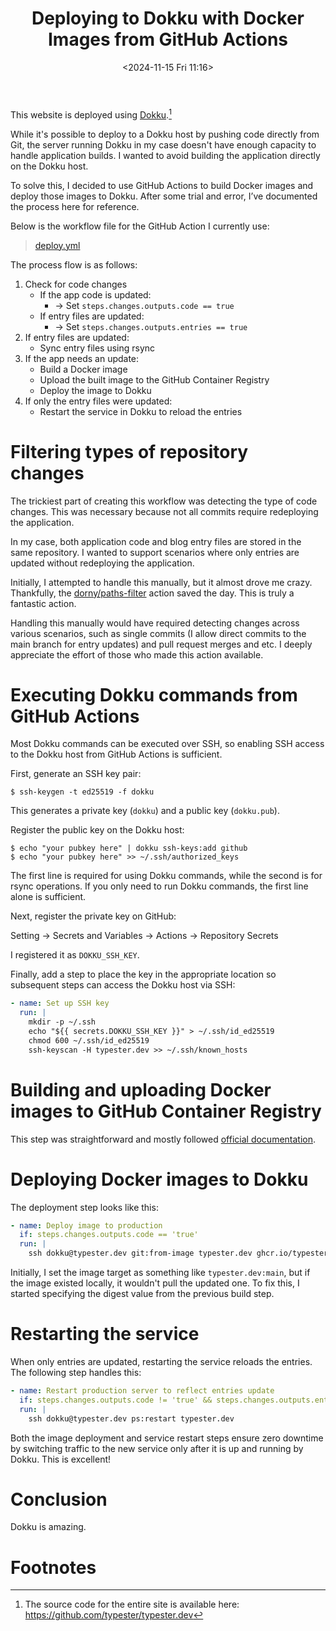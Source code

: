 #+TITLE: Deploying to Dokku with Docker Images from GitHub Actions
#+DATE: <2024-11-15 Fri 11:16>
#+TZ: -0800 (PST)
#+TAGS: web github dokku docker
#+EID: d9a4d333-42cb-41af-b71a-309b0588feb9

This website is deployed using [[https://dokku.com/][Dokku]].[fn:1]

While it's possible to deploy to a Dokku host by pushing code directly from Git, the server running Dokku in my case doesn't have enough capacity to handle application builds. I wanted to avoid building the application directly on the Dokku host.

To solve this, I decided to use GitHub Actions to build Docker images and deploy those images to Dokku. After some trial and error, I’ve documented the process here for reference.

Below is the workflow file for the GitHub Action I currently use:

#+begin_quote
[[https://github.com/typester/typester.dev/blob/main/.github/workflows/deploy.yml][deploy.yml]]
#+end_quote

The process flow is as follows:

1. Check for code changes
   - If the app code is updated:
     - -> Set ~steps.changes.outputs.code == true~
   - If entry files are updated:
     - -> Set ~steps.changes.outputs.entries == true~
2. If entry files are updated:
   - Sync entry files using rsync
3. If the app needs an update:
   - Build a Docker image
   - Upload the built image to the GitHub Container Registry
   - Deploy the image to Dokku
4. If only the entry files were updated:
   - Restart the service in Dokku to reload the entries

* Filtering types of repository changes

The trickiest part of creating this workflow was detecting the type of code changes. This was necessary because not all commits require redeploying the application.

In my case, both application code and blog entry files are stored in the same repository. I wanted to support scenarios where only entries are updated without redeploying the application.

Initially, I attempted to handle this manually, but it almost drove me crazy. Thankfully, the [[https://github.com/dorny/paths-filter][dorny/paths-filter]] action saved the day. This is truly a fantastic action.

Handling this manually would have required detecting changes across various scenarios, such as single commits (I allow direct commits to the main branch for entry updates) and pull request merges and etc. I deeply appreciate the effort of those who made this action available.

* Executing Dokku commands from GitHub Actions

Most Dokku commands can be executed over SSH, so enabling SSH access to the Dokku host from GitHub Actions is sufficient.

First, generate an SSH key pair:

#+begin_src shell
  $ ssh-keygen -t ed25519 -f dokku
#+end_src

This generates a private key (=dokku=) and a public key (=dokku.pub=).

Register the public key on the Dokku host:

#+begin_src shell
  $ echo "your pubkey here" | dokku ssh-keys:add github
  $ echo "your pubkey here" >> ~/.ssh/authorized_keys
#+end_src

The first line is required for using Dokku commands, while the second is for rsync operations. If you only need to run Dokku commands, the first line alone is sufficient.

Next, register the private key on GitHub:

#+begin_export html
<section class="image">
  <div>
    <a data-flickr-embed="true" href="https://www.flickr.com/photos/typester/54142543399/in/datetaken-public/" title="screenshot_20241115-120846"><img src="https://live.staticflickr.com/65535/54142543399_51d9017904_h.jpg" width="1600" height="305" alt="screenshot_20241115-120846"/></a><script async src="//embedr.flickr.com/assets/client-code.js" charset="utf-8"></script>
    <p>Setting -> Secrets and Variables -> Actions -> Repository Secrets</p>
  </div>
</section>
#+end_export

I registered it as =DOKKU_SSH_KEY=.

Finally, add a step to place the key in the appropriate location so subsequent steps can access the Dokku host via SSH:

#+begin_src yaml
  - name: Set up SSH key
    run: |
      mkdir -p ~/.ssh
      echo "${{ secrets.DOKKU_SSH_KEY }}" > ~/.ssh/id_ed25519
      chmod 600 ~/.ssh/id_ed25519
      ssh-keyscan -H typester.dev >> ~/.ssh/known_hosts
#+end_src

* Building and uploading Docker images to GitHub Container Registry

This step was straightforward and mostly followed [[https://docs.github.com/en/actions/use-cases-and-examples/publishing-packages/publishing-docker-images#publishing-images-to-github-packages][official documentation]].

* Deploying Docker images to Dokku

The deployment step looks like this:

#+begin_src yaml
  - name: Deploy image to production
    if: steps.changes.outputs.code == 'true'
    run: |
      ssh dokku@typester.dev git:from-image typester.dev ghcr.io/typester/typester.dev@${{ steps.push.outputs.digest }}
#+end_src

Initially, I set the image target as something like =typester.dev:main=, but if the image existed locally, it wouldn't pull the updated one. To fix this, I started specifying the digest value from the previous build step.

* Restarting the service

When only entries are updated, restarting the service reloads the entries. The following step handles this:

#+begin_src yaml
  - name: Restart production server to reflect entries update
    if: steps.changes.outputs.code != 'true' && steps.changes.outputs.entries == 'true'
    run: |
      ssh dokku@typester.dev ps:restart typester.dev
#+end_src

Both the image deployment and service restart steps ensure zero downtime by switching traffic to the new service only after it is up and running by Dokku. This is excellent!

* Conclusion

Dokku is amazing.

* Footnotes

[fn:1] The source code for the entire site is available here: https://github.com/typester/typester.dev
